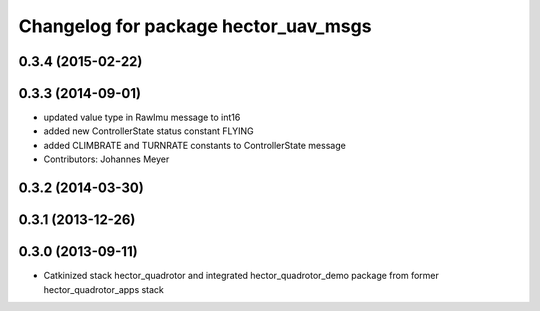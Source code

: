 ^^^^^^^^^^^^^^^^^^^^^^^^^^^^^^^^^^^^^
Changelog for package hector_uav_msgs
^^^^^^^^^^^^^^^^^^^^^^^^^^^^^^^^^^^^^

0.3.4 (2015-02-22)
------------------

0.3.3 (2014-09-01)
------------------
* updated value type in RawImu message to int16
* added new ControllerState status constant FLYING
* added CLIMBRATE and TURNRATE constants to ControllerState message
* Contributors: Johannes Meyer

0.3.2 (2014-03-30)
------------------

0.3.1 (2013-12-26)
------------------

0.3.0 (2013-09-11)
------------------
* Catkinized stack hector_quadrotor and integrated hector_quadrotor_demo package from former hector_quadrotor_apps stack
